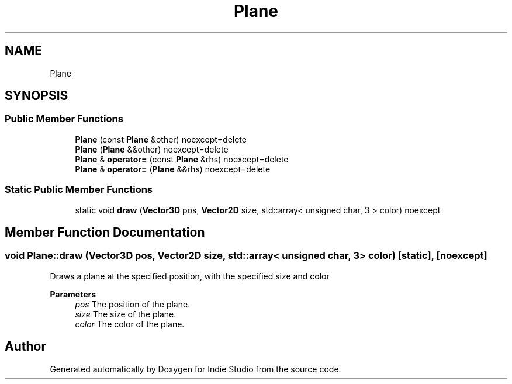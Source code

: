 .TH "Plane" 3 "Wed Jun 15 2022" "Version 1.0" "Indie Studio" \" -*- nroff -*-
.ad l
.nh
.SH NAME
Plane
.SH SYNOPSIS
.br
.PP
.SS "Public Member Functions"

.in +1c
.ti -1c
.RI "\fBPlane\fP (const \fBPlane\fP &other) noexcept=delete"
.br
.ti -1c
.RI "\fBPlane\fP (\fBPlane\fP &&other) noexcept=delete"
.br
.ti -1c
.RI "\fBPlane\fP & \fBoperator=\fP (const \fBPlane\fP &rhs) noexcept=delete"
.br
.ti -1c
.RI "\fBPlane\fP & \fBoperator=\fP (\fBPlane\fP &&rhs) noexcept=delete"
.br
.in -1c
.SS "Static Public Member Functions"

.in +1c
.ti -1c
.RI "static void \fBdraw\fP (\fBVector3D\fP pos, \fBVector2D\fP size, std::array< unsigned char, 3 > color) noexcept"
.br
.in -1c
.SH "Member Function Documentation"
.PP 
.SS "void Plane::draw (\fBVector3D\fP pos, \fBVector2D\fP size, std::array< unsigned char, 3 > color)\fC [static]\fP, \fC [noexcept]\fP"
Draws a plane at the specified position, with the specified size and color
.PP
\fBParameters\fP
.RS 4
\fIpos\fP The position of the plane\&. 
.br
\fIsize\fP The size of the plane\&. 
.br
\fIcolor\fP The color of the plane\&. 
.RE
.PP


.SH "Author"
.PP 
Generated automatically by Doxygen for Indie Studio from the source code\&.
